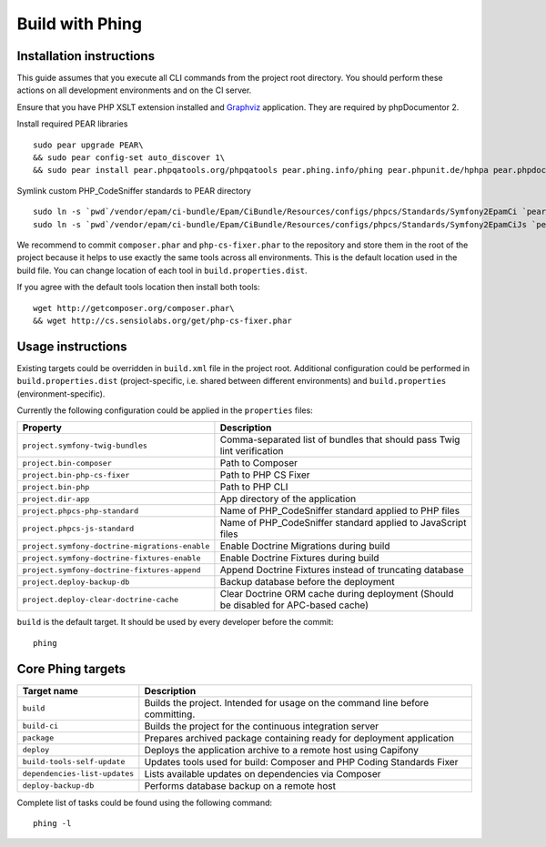 Build with Phing
================
Installation instructions
-------------------------

This guide assumes that you execute all CLI commands from the project root directory. You should perform these actions
on all development environments and on the CI server.

Ensure that you have PHP XSLT extension installed and Graphviz_ application. They are required by phpDocumentor 2.

Install required PEAR libraries
::

    sudo pear upgrade PEAR\
    && sudo pear config-set auto_discover 1\
    && sudo pear install pear.phpqatools.org/phpqatools pear.phing.info/phing pear.phpunit.de/hphpa pear.phpdoc.org/phpDocumentor

Symlink custom PHP_CodeSniffer standards to PEAR directory
::

    sudo ln -s `pwd`/vendor/epam/ci-bundle/Epam/CiBundle/Resources/configs/phpcs/Standards/Symfony2EpamCi `pear config-get php_dir`/PHP/CodeSniffer/Standards/
    sudo ln -s `pwd`/vendor/epam/ci-bundle/Epam/CiBundle/Resources/configs/phpcs/Standards/Symfony2EpamCiJs `pear config-get php_dir`/PHP/CodeSniffer/Standards/

We recommend to commit ``composer.phar`` and ``php-cs-fixer.phar`` to the repository and store them in the root of the
project because it helps to use exactly the same tools across all environments. This is the default location used in the
build file. You can change location of each tool in ``build.properties.dist``.

If you agree with the default tools location then install both tools:
::

    wget http://getcomposer.org/composer.phar\
    && wget http://cs.sensiolabs.org/get/php-cs-fixer.phar

Usage instructions
------------------
Existing targets could be overridden in ``build.xml`` file in the project root. Additional configuration could be
performed in ``build.properties.dist`` (project-specific, i.e. shared between different environments) and
``build.properties`` (environment-specific).

Currently the following configuration could be applied in the ``properties`` files:

============================================== ==================================================================================
Property                                       Description
============================================== ==================================================================================
``project.symfony-twig-bundles``               Comma-separated list of bundles that should pass Twig lint verification
``project.bin-composer``                       Path to Composer
``project.bin-php-cs-fixer``                   Path to PHP CS Fixer
``project.bin-php``                            Path to PHP CLI
``project.dir-app``                            App directory of the application
``project.phpcs-php-standard``                 Name of PHP_CodeSniffer standard applied to PHP files
``project.phpcs-js-standard``                  Name of PHP_CodeSniffer standard applied to JavaScript files
``project.symfony-doctrine-migrations-enable`` Enable Doctrine Migrations during build
``project.symfony-doctrine-fixtures-enable``   Enable Doctrine Fixtures during build
``project.symfony-doctrine-fixtures-append``   Append Doctrine Fixtures instead of truncating database
``project.deploy-backup-db``                   Backup database before the deployment
``project.deploy-clear-doctrine-cache``        Clear Doctrine ORM cache during deployment (Should be disabled for APC-based cache)
============================================== ==================================================================================

``build`` is the default target. It should be used by every developer before the commit:
::

    phing

Core Phing targets
------------------
============================= =============================================================================
Target name                   Description
============================= =============================================================================
``build``                     Builds the project. Intended for usage on the command line before committing.
``build-ci``                  Builds the project for the continuous integration server
``package``                   Prepares archived package containing ready for deployment application
``deploy``                    Deploys the application archive to a remote host using Capifony
``build-tools-self-update``   Updates tools used for build: Composer and PHP Coding Standards Fixer
``dependencies-list-updates`` Lists available updates on dependencies via Composer
``deploy-backup-db``          Performs database backup on a remote host
============================= =============================================================================

Complete list of tasks could be found using the following command:
::

    phing -l

.. _Graphviz: http://graphviz.org/

